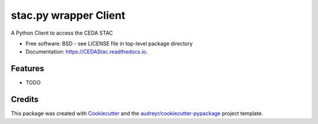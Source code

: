 ======================
stac.py wrapper Client
======================


.. image:: https://img.shields.io/pypi/v/CEDAStac.svg
        :target: https://pypi.python.org/pypi/stac.py-wrapper

.. image:: https://img.shields.io/travis/cedadev/stac.py-wrapper.svg
        :target: https://travis-ci.com/cedadev/stac.py-wrapper.svg

.. image:: https://readthedocs.org/projects/CEDAStac/badge/?version=latest
        :target: https://CEDAStac.readthedocs.io/en/latest/?badge=latest
        :alt: Documentation Status

.. image:: https://mybinder.org/badge_logo.svg
        :target: https://mybinder.org/v2/gh/cedadev/stac.py-wrapper/HEAD?filepath=examples%2Fusage.ipynb


A Python Client to access the CEDA STAC


* Free software: BSD - see LICENSE file in top-level package directory
* Documentation: https://CEDAStac.readthedocs.io.


Features
--------

* TODO

Credits
-------

This package was created with Cookiecutter_ and the `audreyr/cookiecutter-pypackage`_ project template.

.. _Cookiecutter: https://github.com/audreyr/cookiecutter
.. _`audreyr/cookiecutter-pypackage`: https://github.com/audreyr/cookiecutter-pypackage
